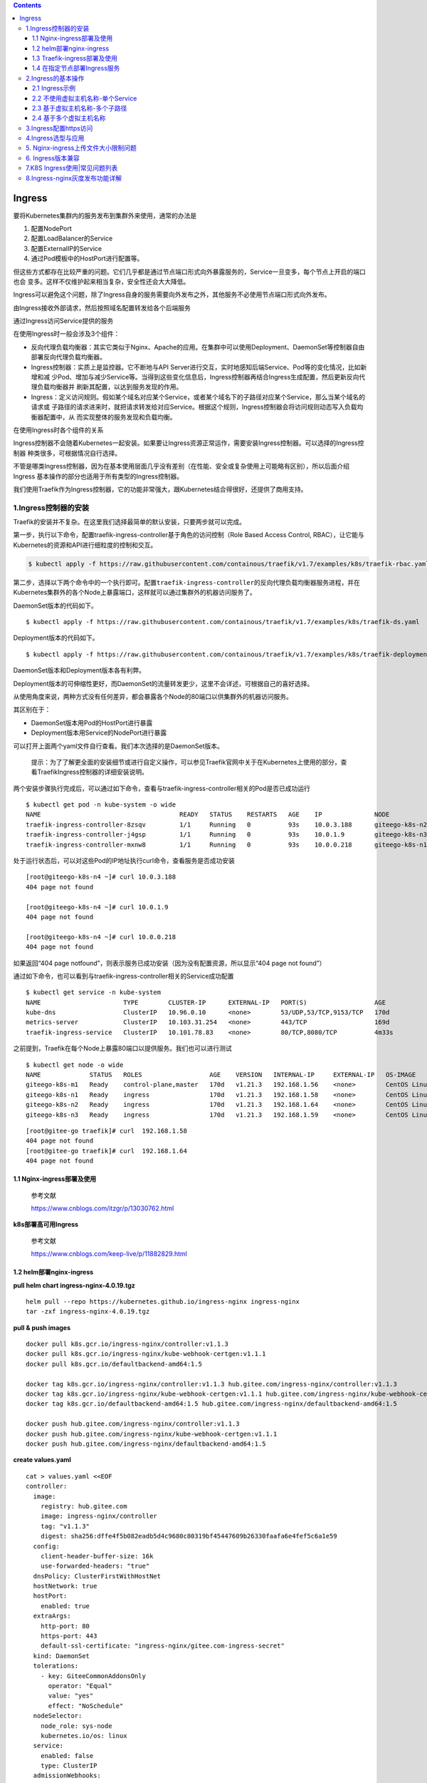 .. role:: raw-latex(raw)
   :format: latex
..

.. contents::
   :depth: 3
..

Ingress
=======

要将Kubernetes集群内的服务发布到集群外来使用，通常的办法是

1. 配置NodePort
2. 配置LoadBalancer的Service
3. 配置ExternalIP的Service
4. 通过Pod模板中的HostPort进行配置等。

但这些方式都存在比较严重的问题。它们几乎都是通过节点端口形式向外暴露服务的，Service一旦变多，每个节点上开启的端口也会
变多。这样不仅维护起来相当复杂，安全性还会大大降低。

Ingress可以避免这个问题，除了Ingress自身的服务需要向外发布之外，其他服务不必使用节点端口形式向外发布。

由Ingress接收外部请求，然后按照域名配置转发给各个后端服务

通过Ingress访问Service提供的服务

|image0|

在使用Ingress时一般会涉及3个组件：

-  反向代理负载均衡器：其实它类似于Nginx、Apache的应用。在集群中可以使用Deployment、DaemonSet等控制器自由部署反向代理负载均衡器。
-  Ingress控制器：实质上是监控器。它不断地与API
   Server进行交互，实时地感知后端Service、Pod等的变化情况，比如新增和减
   少Pod、增加与减少Service等。当得到这些变化信息后，Ingress控制器再结合Ingress生成配置，然后更新反向代理负载均衡器并
   刷新其配置，以达到服务发现的作用。
-  Ingress：定义访问规则。假如某个域名对应某个Service，或者某个域名下的子路径对应某个Service，那么当某个域名的请求或
   子路径的请求进来时，就把请求转发给对应Service。根据这个规则，Ingress控制器会将访问规则动态写入负载均衡器配置中，从
   而实现整体的服务发现和负载均衡。

在使用Ingress时各个组件的关系

|image1|

Ingress控制器不会随着Kubernetes一起安装。如果要让Ingress资源正常运作，需要安装Ingress控制器。可以选择的Ingress控制器
种类很多，可根据情况自行选择。

不管是哪类Ingress控制器，因为在基本使用层面几乎没有差别（在性能、安全或复杂使用上可能略有区别），所以后面介绍Ingress
基本操作的部分也适用于所有类型的Ingress控制器。

我们使用Traefik作为Ingress控制器，它的功能非常强大，跟Kubernetes结合得很好，还提供了商用支持。

1.Ingress控制器的安装
---------------------

Traefik的安装并不复杂。在这里我们选择最简单的默认安装，只要两步就可以完成。

第一步，执行以下命令，配置traefik-ingress-controller基于角色的访问控制（Role
Based Access Control, RBAC），让它能与
Kubernetes的资源和API进行细粒度的控制和交互。

.. code:: shell

   $ kubectl apply -f https://raw.githubusercontent.com/containous/traefik/v1.7/examples/k8s/traefik-rbac.yaml

第二步，选择以下两个命令中的一个执行即可。配置\ ``traefik-ingress-controller``\ 的反向代理负载均衡器服务进程，并在
Kubernetes集群外的各个Node上暴露端口，这样就可以通过集群外的机器访问服务了。

DaemonSet版本的代码如下。

::

   $ kubectl apply -f https://raw.githubusercontent.com/containous/traefik/v1.7/examples/k8s/traefik-ds.yaml

Deployment版本的代码如下。

::

   $ kubectl apply -f https://raw.githubusercontent.com/containous/traefik/v1.7/examples/k8s/traefik-deployment.yaml

DaemonSet版本和Deployment版本各有利弊。

Deployment版本的可伸缩性更好，而DaemonSet的流量转发更少，这里不会详述，可根据自己的喜好选择。

从使用角度来说，两种方式没有任何差异，都会暴露各个Node的80端口以供集群外的机器访问服务。

其区别在于：

-  DaemonSet版本用Pod的HostPort进行暴露
-  Deployment版本用Service的NodePort进行暴露

可以打开上面两个yaml文件自行查看。我们本次选择的是DaemonSet版本。

   提示：为了了解更全面的安装细节或进行自定义操作，可以参见Traefik官网中关于在Kubernetes上使用的部分，查看TraefikIngress控制器的详细安装说明。

两个安装步骤执行完成后，可以通过如下命令，查看与traefik-ingress-controller相关的Pod是否已成功运行

::

   $ kubectl get pod -n kube-system -o wide
   NAME                                     READY   STATUS    RESTARTS   AGE    IP              NODE             NOMINATED NODE   READINESS GATES
   traefik-ingress-controller-8zsqv         1/1     Running   0          93s    10.0.3.188      giteego-k8s-n2   <none>           <none>
   traefik-ingress-controller-j4gsp         1/1     Running   0          93s    10.0.1.9        giteego-k8s-n3   <none>           <none>
   traefik-ingress-controller-mxnw8         1/1     Running   0          93s    10.0.0.218      giteego-k8s-n1   <none>           <none>

处于运行状态后，可以对这些Pod的IP地址执行curl命令，查看服务是否成功安装

::

   [root@giteego-k8s-n4 ~]# curl 10.0.3.188
   404 page not found

   [root@giteego-k8s-n4 ~]# curl 10.0.1.9
   404 page not found

   [root@giteego-k8s-n4 ~]# curl 10.0.0.218
   404 page not found

如果返回“404 page
notfound”，则表示服务已成功安装（因为没有配置资源，所以显示“404 page not
found”）

通过如下命令，也可以看到与traefik-ingress-controller相关的Service成功配置

::

   $ kubectl get service -n kube-system
   NAME                      TYPE        CLUSTER-IP      EXTERNAL-IP   PORT(S)                  AGE
   kube-dns                  ClusterIP   10.96.0.10      <none>        53/UDP,53/TCP,9153/TCP   170d
   metrics-server            ClusterIP   10.103.31.254   <none>        443/TCP                  169d
   traefik-ingress-service   ClusterIP   10.101.78.83    <none>        80/TCP,8080/TCP          4m33s

之前提到，Traefik在每个Node上暴露80端口以提供服务。我们也可以进行测试

::

   $ kubectl get node -o wide
   NAME             STATUS   ROLES                  AGE    VERSION   INTERNAL-IP     EXTERNAL-IP   OS-IMAGE                KERNEL-VERSION                CONTAINER-RUNTIME
   giteego-k8s-m1   Ready    control-plane,master   170d   v1.21.3   192.168.1.56    <none>        CentOS Linux 7 (Core)   5.14.15-1.el7.elrepo.x86_64   containerd://1.4.11
   giteego-k8s-n1   Ready    ingress                170d   v1.21.3   192.168.1.58    <none>        CentOS Linux 7 (Core)   5.14.15-1.el7.elrepo.x86_64   containerd://1.4.11
   giteego-k8s-n2   Ready    ingress                170d   v1.21.3   192.168.1.64    <none>        CentOS Linux 7 (Core)   5.14.15-1.el7.elrepo.x86_64   containerd://1.4.11
   giteego-k8s-n3   Ready    ingress                170d   v1.21.3   192.168.1.59    <none>        CentOS Linux 7 (Core)   5.14.15-1.el7.elrepo.x86_64   cont

::


   [root@gitee-go traefik]# curl  192.168.1.58
   404 page not found
   [root@gitee-go traefik]# curl  192.168.1.64
   404 page not found

1.1 Nginx-ingress部署及使用
~~~~~~~~~~~~~~~~~~~~~~~~~~~

   参考文献

   https://www.cnblogs.com/itzgr/p/13030762.html

**k8s部署高可用Ingress**

   参考文献

   https://www.cnblogs.com/keep-live/p/11882829.html

1.2 helm部署nginx-ingress
~~~~~~~~~~~~~~~~~~~~~~~~~

**pull helm chart ingress-nginx-4.0.19.tgz**

::

   helm pull --repo https://kubernetes.github.io/ingress-nginx ingress-nginx
   tar -zxf ingress-nginx-4.0.19.tgz

**pull & push images**

::

   docker pull k8s.gcr.io/ingress-nginx/controller:v1.1.3
   docker pull k8s.gcr.io/ingress-nginx/kube-webhook-certgen:v1.1.1
   docker pull k8s.gcr.io/defaultbackend-amd64:1.5

   docker tag k8s.gcr.io/ingress-nginx/controller:v1.1.3 hub.gitee.com/ingress-nginx/controller:v1.1.3
   docker tag k8s.gcr.io/ingress-nginx/kube-webhook-certgen:v1.1.1 hub.gitee.com/ingress-nginx/kube-webhook-certgen:v1.1.1
   docker tag k8s.gcr.io/defaultbackend-amd64:1.5 hub.gitee.com/ingress-nginx/defaultbackend-amd64:1.5

   docker push hub.gitee.com/ingress-nginx/controller:v1.1.3
   docker push hub.gitee.com/ingress-nginx/kube-webhook-certgen:v1.1.1
   docker push hub.gitee.com/ingress-nginx/defaultbackend-amd64:1.5

**create values.yaml**

::

   cat > values.yaml <<EOF
   controller:
     image:
       registry: hub.gitee.com
       image: ingress-nginx/controller
       tag: "v1.1.3"
       digest: sha256:dffe4f5b082eadb5d4c9680c80319bf45447609b26330faafa6e4fef5c6a1e59
     config:
       client-header-buffer-size: 16k
       use-forwarded-headers: "true"
     dnsPolicy: ClusterFirstWithHostNet
     hostNetwork: true
     hostPort:
       enabled: true
     extraArgs:
       http-port: 80
       https-port: 443
       default-ssl-certificate: "ingress-nginx/gitee.com-ingress-secret"
     kind: DaemonSet
     tolerations:
       - key: GiteeCommonAddonsOnly
         operator: "Equal"
         value: "yes"
         effect: "NoSchedule"
     nodeSelector:
       node_role: sys-node
       kubernetes.io/os: linux
     service:
       enabled: false
       type: ClusterIP
     admissionWebhooks:
       patch:
         image:
           registry: hub.gitee.com
           image: ingress-nginx/kube-webhook-certgen
           tag: v1.1.1
           digest: sha256:78351fc9d9b5f835e0809921c029208faeb7fbb6dc2d3b0d1db0a6584195cfed
         nodeSelector:
           node_role: sys-node
           kubernetes.io/os: linux
         tolerations:
           - key: GiteeCommonAddonsOnly
             operator: "Equal"
             value: "yes"
             effect: "NoSchedule"

   defaultBackend:
     enabled: true
     image:
       registry: hub.gitee.com
       image: ingress-nginx/defaultbackend-amd64
       tag: "1.5"
     tolerations:
       - key: GiteeCommonAddonsOnly
         operator: "Equal"
         value: "yes"
         effect: "NoSchedule"
     nodeSelector:
       node_role: sys-node
       kubernetes.io/os: linux
   EOF

**install ingress-nginx**

::

   kubectl create ns ingress-nginx
   helm install -n ingress-nginx -f values.yaml ingress-nginx ./ingress-nginx

**create certs secret**

::

   cd certs
   kubectl create secret tls -n ingress-nginx gitee.com-ingress-secret --cert=gitee.com.crt --key=gitee.com.key --dry-run=client -o yaml > gitee.com-ssl-secret.yaml
   kubectl apply -f gitee.com-ssl-secret.yaml

**set default ingressClass**

::

   kubectl apply -f ingressClass.yaml

..

   参考文献

   https://www.yuque.com/ywbrother/ktdkzh/vyhuae

   https://github.com/kubernetes/ingress-nginx

1.3 Traefik-ingress部署及使用
~~~~~~~~~~~~~~~~~~~~~~~~~~~~~

   Traefik-ingress部署及使用

   https://www.cnblogs.com/itzgr/p/13030883.html

..

   Kubernetes 部署 Ingress 控制器 Traefik v2.4

   https://mp.weixin.qq.com/s/ULLR0emM1nCR2wWXZoIkdA

   k8s Traefik简介与部署

   https://www.cuiliangblog.cn/detail/article/29

1.4 在指定节点部署Ingress服务
~~~~~~~~~~~~~~~~~~~~~~~~~~~~~

   **提示**
   生产应用场景中，我们通常会以DaemonSet结合NodeAffinity、PodAntiAffinity使用，甚至是利用Taints/Tolerations调度机制将
   Ingress控制器以单实例的方式运行在专用的节点之上，并让Ingress控制器共享相关节点的名称空间，或者在Service上使用externalIP等来解决引入外部流量的问题。

我们部署2个ingress节点，做ha高可用，对外发布服务。

1. 设置污点和标签
^^^^^^^^^^^^^^^^^

设置污点

.. code:: shell

   $ kubectl taint node gitee-k8s-n1 GiteeCommonAddonsOnly=yes:NoSchedule
   $ kubectl taint node gitee-k8s-n2 GiteeCommonAddonsOnly=yes:NoSchedule

打标签

.. code:: shell

   ## 打上2个标签。
   # 带有ingress标识符的标签
   $ kubectl label nodes gitee-k8s-n1 node-role.kubernetes.io/ingress="true"
   $ kubectl label nodes gitee-k8s-n2 node-role.kubernetes.io/ingress="true"
   # nginx-ingress标签
   $ kubectl label nodes gitee-k8s-n1 node_role="sys-node"
   $ kubectl label nodes gitee-k8s-n2 node_role="sys-node"

查看节点是否设置 Label 成功

.. code:: shell

   $ kubectl get nodes --show-labels

如果想删除标签，可以使用

.. code:: shell

   # 删除nginx-ingress标签
   $ kubectl label nodes gitee-k8s-n1 node-role-
   # 删除带有ingress标识符的标签
   $ kubectl label nodes gitee-k8s-n1 node-role.kubernetes.io/ingress-

更新deployment，增加nodeSelector配置

.. code:: shell

   # $ kubectl -n kube-system patch deployment nginx-ingress-controller -p '{"spec": {"template": {"spec": {"nodeSelector": {"node-role.kubernetes.io/ingress": "true"}}}}}'

   $ kubectl -n kube-system patch deployment nginx-ingress-controller -p '{"spec": {"template": {"spec": {"nodeSelector": {"node_role": "sys-node"}}}}}'

2. 安装keepalived
^^^^^^^^^^^^^^^^^

通过keepalived来配置ingress的高可用。

**Keepalived安装**

Keepalived 在 CentOS7系统下使用 yum 安装即可。在 CentOS 7 系统下，LVS
已被集成到内核中，无须单独安装。

.. code:: shell

   $ yum -y install keepalived
   $ systemctl restart keepalived
   $ systemctl status keepalived
   $ systemctl enable keepalived

**Keepalived配置**

.. code:: shell

   # 备份默认配置
   $ cp -rf /etc/keepalived/keepalived.conf{,_bak}

主机

::

   cat >/etc/keepalived/keepalived.conf <<EOF

   ! Configuration File for keepalived

   global_defs {
      notification_email {
        acassen@firewall.loc
        failover@firewall.loc
        sysadmin@firewall.loc
      }
      notification_email_from Alexandre.Cassen@firewall.loc
      smtp_server 192.168.200.1
      smtp_connect_timeout 30
      router_id LVS_DEVEL
      vrrp_skip_check_adv_addr
      #vrrp_strict
      vrrp_garp_interval 0
      vrrp_gna_interval 0
   }

   vrrp_instance VI_1 {
       state BACKUP
       nopreempt
       interface eth0
       virtual_router_id 52
       priority 100
       advert_int 1
       authentication {
           auth_type PASS
           auth_pass 1111
       }
       virtual_ipaddress {
           192.168.1.107
       }
   }
   EOF

备机

::

   cat >/etc/keepalived/keepalived.conf <<EOF

   ! Configuration File for keepalived

   global_defs {
      notification_email {
        acassen@firewall.loc
        failover@firewall.loc
        sysadmin@firewall.loc
      }
      notification_email_from Alexandre.Cassen@firewall.loc
      smtp_server 192.168.200.1
      smtp_connect_timeout 30
      router_id LVS_DEVEL
      vrrp_skip_check_adv_addr
      #vrrp_strict
      vrrp_garp_interval 0
      vrrp_gna_interval 0
   }

   vrrp_instance VI_1 {
       state BACKUP
       interface eth0
       virtual_router_id 52
       priority 90
       advert_int 1
       authentication {
           auth_type PASS
           auth_pass 1111
       }
       virtual_ipaddress {
           192.168.1.107
       }
   }
   EOF

.. code:: shell

   $ systemctl restart keepalived
   $ systemctl status keepalived

3. 安装haproxy
^^^^^^^^^^^^^^

通过haproxy进行负载均衡后端服务。

.. code:: shell

   $ yum -y install haproxy
   $ cp -rf /etc/haproxy/haproxy.cfg{,_bak}

主备机haproxy的配置

.. code:: shell

   cat > /etc/haproxy/haproxy.cfg <<EOF
   global
       log         127.0.0.1 local2
       chroot      /var/lib/haproxy
       pidfile     /var/run/haproxy.pid
       maxconn     8000
       user        haproxy
       group       haproxy
       daemon
       stats socket /var/lib/haproxy/stats

   defaults
       mode                    tcp
       log                     global
       option                  httplog
       option                  dontlognull
       retries                 3
       timeout http-request    10s
       timeout queue           1m
       timeout connect         10s
       timeout client          1m
       timeout server          1m
       timeout http-keep-alive 10s
       timeout check           10s
       maxconn                 600


   frontend  pro_nodeport30900
       bind *:9000
       mode tcp
       default_backend             pro_nodeport30900

   frontend  jen_nodeport32001
       bind *:9600
       mode tcp
       default_backend             jen_nodeport32001

   frontend  mysql5730006
       bind *:3308
       mode tcp
       default_backend             mysql5730006

   frontend  redis30379
       bind *:6379
       mode tcp
       default_backend             redis30379

   frontend  gitalyha30099
       bind *:9999
       mode tcp
       default_backend             gitalyha30099



   backend pro_nodeport30900
       balance     roundrobin
       server      master1 192.168.1.32:30900 check maxconn 2000
       server      master2 192.168.1.39:30900 check maxconn 2000


   backend jen_nodeport32001
       balance     roundrobin
       server      master1 192.168.1.32:32001 check maxconn 2000
       server      master2 192.168.1.39:32001 check maxconn 2000


   backend mysql5730006
       balance     leastconn
       server      master1 192.168.1.32:30006 check maxconn 2000
       server      master2 192.168.1.39:30006 check maxconn 2000

   backend redis30379
       balance     roundrobin
       server      master1 192.168.1.32:30379 check maxconn 2000
       server      master2 192.168.1.39:30379 check maxconn 2000

   backend gitalyha30099
       balance     roundrobin
       server      master1 192.168.1.32:30099 check maxconn 2000
       server      master2 192.168.1.39:30099 check maxconn 2000
   EOF

.. code:: shell

   $ systemctl restart haproxy
   $ systemctl enable haproxy

最后再使用helm部署nginx-ingress，参考上面的部署方法。

   参考文献

   `在指定节点部署Ingress服务 <https://sre.ink/deploy-ingress-on-single-node/>`__

   `kubernetes 集群部署
   Traefik-ingress <https://www.gl.sh.cn/2021/09/08/kubernetes_ji_qun_bu_shu_traefik-ingress.html>`__

   https://www.gl.sh.cn/2021/09/08/kubernetes_ji_qun_bu_shu_traefik-ingress.html#4label

2.Ingress的基本操作
-------------------

2.1 Ingress示例
~~~~~~~~~~~~~~~

两个服务—一个是httpd服务，另一个是Nginx服务

（1）创建与这两个服务相关的Deployment控制器。 ① 使用命令创建yml文件。

``exampledeploymentforingress.yml``

② 在文件中填入如下内容并保存。

.. code:: yaml

   apiVersion: apps/v1
   kind: Deployment
   metadata:
     name: exampledeploymentnginx
   spec:
     replicas: 1
     selector:
       matchLabels:
         example: deploymentfornginx
     template:
       metadata:
         labels:
           example: deploymentfornginx
       spec:
         containers:
         - name: nginx
           image: nginx:1.7.9
           ports:
           - containerPort: 80
   ---
   apiVersion: apps/v1
   kind: Deployment
   metadata:
     name: exampledeploymenthttpd
   spec:
     replicas: 1
     selector:
       matchLabels:
         example: deploymentforhttpd
     template:
       metadata:
         labels:
           example: deploymentforhttpd
       spec:
         containers:
         - name: httpd
           image: httpd:2.2
           ports:
           - containerPort: 80

③ 运行以下命令，通过模板创建Deployment控制器。

.. code:: shell

   $ kubectl apply -f exampledeploymentforingress.yml

④ 通过\ ``$ kubectl get pod-o wide``\ 命令查看Pod是否已成功

.. code:: shell

   $ kubectl get pod -o wide
   NAME                                      READY   STATUS    RESTARTS   AGE    IP            NODE            NOMINATED NODE   READINESS GATES
   exampledeploymenthttpd-75c6d89b44-rs66c   1/1     Running   0          107s   10.0.23.198   gitee-k8s-w28   <none>           <none>
   exampledeploymentnginx-656c6d8f4c-7mnnf   1/1     Running   0          107s   10.0.23.12    gitee-k8s-w28   <none>           <none>

（2）创建与这两个服务相关的Service。

① 使用命令创建yml文件。

``exampleserviceforingress.yml``

.. code:: yaml

   kind: Service
   apiVersion: v1
   metadata:
     name: exampleservicenginx
   spec:
     selector:
       example: deploymentfornginx
     ports:
     - protocol: TCP
       port: 8081
       targetPort: 80
   ---
   kind: Service
   apiVersion: v1
   metadata:
     name: exampleservicehttpd
   spec:
     selector:
       example: deploymentforhttpd
     ports:
     - protocol: TCP
       port: 8081
       targetPort: 80

③ 运行以下命令，通过模板创建Service。

.. code:: shell

   $ kubectl apply -f exampleserviceforingress.yml

④ 通过\ ``$ kubeclt get service``\ 命令，查看Service是否已成功配置

.. code:: shell

   $ kubectl get service
   NAME                  TYPE        CLUSTER-IP      EXTERNAL-IP   PORT(S)    AGE
   exampleservicehttpd   ClusterIP   10.105.151.198   <none>        8081/TCP   61s
   exampleservicenginx   ClusterIP   10.100.179.196     <none>        8081/TCP   61s

exampleservicehttpd的IP地址为10.105.151.198，
exampleservicenginx的IP地址为10.100.179.196。

（3）进行简单验证，看看服务是否已成功创建。

::

   $ curl 10.105.151.198:8081
   <html><body><h1>It works!</h1></body></html>

   $ curl 10.100.179.196:8081
   <!DOCTYPE html>
   <html>
   <head>
   <title>Welcome to nginx!</title>

2.2 不使用虚拟主机名称-单个Service
~~~~~~~~~~~~~~~~~~~~~~~~~~~~~~~~~~

Kubernetes中其实可以通过很多方式来暴露单个Service，不过也可以用Ingress来实现这个功能。要指定一个没有配置规则的
Ingress，只设置backend属性即可。

   注意：显而易见，不推荐这种方式，这里只是为了说明这种方式存在而已。

首先，定义模板文件，创建一个名为\ ``examplesingleingress.yml``\ 的模板文件。命令如下。

.. code:: yaml

   apiVersion: extensions/v1beta1
   kind: Ingress
   metadata:
     name: examplesingleingress
     annotations:
       Kubernetes.io/ingress.class: traefik
   spec:
     backend:
       serviceName: exampleservicehttpd
       servicePort: 8081

该模板的含义如下。

-  apiVersion表示使用的API版本，Ingress目前只存在于beta1版本中。
-  kind表示要创建的资源对象，这里使用关键字Ingress。
-  metadata表示该资源对象的元数据，一个资源对象可拥有多个元数据。metadata下面的annotations表示资源对象的注解。对
   于Ingress，如果配置了多个Ingress控制器，则需要指定此注解，确定使用哪个Ingress控制器。在本书中安装的是Traefik，
   所以需要按此填写。如果只安装了一个Ingress控制器，则可以不用指定此注解，Ingress会自动匹配唯一的控制器。
-  spec表示该资源对象的具体设置。spec下面的backend表示Ingress对应的后端服务。其中serviceName代表Service资源的
   名称，这里取之前设置的名称exampleservicehttpd；
-  servicePort代表Service资源的端口，这里取之前在exampleservicehttpd中设置的8081。

通过模板创建Ingress

.. code:: shell

   $ kubectl apply -f examplesingleingress.yml

Ingress创建成功后，可以通过以下命令查看Ingress。

.. code:: shell

   $ kubectl get ingress
   NAME                   CLASS    HOSTS   ADDRESS   PORTS   AGE
   examplesingleingress   <none>   *                 80      28s

通过以下命令可以查看指定Ingress的详细信息。

.. code:: shell

   $  kubectl describe ingress examplesingleingress
   Name:             examplesingleingress
   Namespace:        default
   Address:
   Default backend:  exampleservicehttpd:8081 (10.0.6.41:80)
   Rules:
     Host        Path  Backends
     ----        ----  --------
     *           *     exampleservicehttpd:8081 (10.0.6.41:80)
   Annotations:  Kubernetes.io/ingress.class: traefik
   Events:       <none>

可以看到这个Ingress
对应的后端为exampleservicehttpd:8081，后面的括号中是Pod的IP地址，即10.0.6.41:80。

Host和Path都为*，这表示没有指定任何规则，直接访问Ingress服务的根地址即可访问Service。

之前提到Traefik在每个Node上暴露端口80以提供服务，我们可以进行测试。

.. code:: shell

   $ curl 192.168.1.58
   <html><body><h1>It works!</h1></body></html>

   $ curl 192.168.1.64
   <html><body><h1>It works!</h1></body></html>

2.3 基于虚拟主机名称-多个子路径
~~~~~~~~~~~~~~~~~~~~~~~~~~~~~~~

上面的示例并未展示出Ingress的强大之处，这里会展示Ingress的另一个用法，以便看到使用Ingress的优势所在。

假设现在要实现这样的场景：

在同一个域名下配置两个子路径，其中一个子路径访问httpd的Service，

另一个子路径访问Nginx的Service。

如图6-50所示，首先，通过虚拟网址

``web.testk8s.com/httpdservice``\ 和\ ``web.testk8s.com/nginxservice``\ 访问不同的服务。

同一个域名下配置两个子路径

|image2|

创建\ ``examplefanoutingress.yml``\ 模板文件

.. code:: yaml

   apiVersion: networking.k8s.io/v1
   kind: Ingress
   metadata:
     name: examplefanoutingress
     annotations:
       Kubernetes.io/ingress.class: traefik
       traefik.frontend.rule.type: PathPrefixStrip
   spec:
     rules:
       - host: web.testk8s.com
         http:
           paths:
             - path: /httpdservice
               backend:
                 service:
                   name: exampleservicehttpd
                   port:
                    number: 8081
             - path: /nginxservice
               backend:
                 service:
                   name: exampleservicenginx
                   port:
                     number: 8081

该模板的含义如下，这里会详细说明一些重要的属性。

-  apiVersion表示使用的API版本，Ingress目前只存在于beta1版本中。
-  kind表示要创建的资源对象，这里使用关键字Ingress。
-  metadata表示该资源对象的元数据，一个资源对象可拥有多个元数据。metadata下面的annotations表示资源对象的注解。其
   中Kubernetes.io/ingress.class表示要使用哪个Ingress控制器；\ **traefik.frontend.rule.type表示Traefik的特定属性，如果支持在一个域名下划分子路径，这里必须填写PathPrefixStrip。**
-  spec表示该资源对象的具体设置。spec下面的rules表示Ingress的路由规则。\ *host表示自定义一个虚拟主机名称*\ ，
   以此为基础访问各个Service；http表示http协议下的各种设置，在下面设置了多个paths属性，即代表各个子路径的设置。第
   一个path为/httpdservice，它对应的后端服务是exampleservicehttpd；第二个path为/nginxservice，它对应的后端服务是exampleservicenginx。

运行以下命令，通过模板创建Ingress。

.. code:: shell

   $ kubectl apply -f examplefanoutingress.yml

Ingress创建成功后，可以通过以下命令查看Ingress。

.. code:: shell

   $ kubectl get ingress
   NAME                   CLASS    HOSTS             ADDRESS   PORTS   AGE
   examplefanoutingress   <none>   web.testk8s.com             80      113s
   examplesingleingress   <none>   *                           80      3s

从这里也可以看到本例中配置的Ingress与上一个示例中配置的Ingress的区别，它拥有HOSTS属性（值为web.testk8s.com）。

通过以下命令，可以查看指定Ingress的详细信息。

::

   $ kubectl describe ingress examplefanoutingress
   Name:             examplefanoutingress
   Namespace:        default
   Address:
   Default backend:  default-http-backend:80 (<error: endpoints "default-http-backend" not found>)
   Rules:
     Host             Path  Backends
     ----             ----  --------
     web.testk8s.com
                      /httpdservice   exampleservicehttpd:8081 (10.0.6.165:80)
                      /nginxservice   exampleservicenginx:8081 (10.0.6.98:80)
   Annotations:       Kubernetes.io/ingress.class: traefik
                      traefik.frontend.rule.type: PathPrefixStrip
   Events:            <none>

可以看到这个Ingress除了Host为web.testk8s.com之外，还对应了两个path（即访问的子路径），各个子路径对应的Service后面的小括号中也标明了Service对应的Pod。

在集群外的机器访问这些服务之前，需要给这些集群外的机器配置HOST，以便能通过虚拟主机名称解析出对应的IP地址。

现在编辑HOST文件（对于Linux系统，其路径为/etc/hosts；

对于Windows系统，其路径为C::raw-latex:`\Windows`:raw-latex:`\System`32:raw-latex:`\drivers`:raw-latex:`\etc`:raw-latex:`\hosts`），需要在HOST文件中添加如下内容。

若在浏览器上访问虚拟网址http://web.testk8s.com/httpdservice，就会定位到exampleservicehttpd提供的服务

若在浏览器上访问虚拟网址http://web.testk8s.com/nginxservice，就会定位到exampleservicenginx提供的服务

::

   192.168.1.58    web.testk8s.com
   192.168.1.64    web.testk8s.com

|image3|

2.4 基于多个虚拟主机名称
~~~~~~~~~~~~~~~~~~~~~~~~

首先定义模板文件\ ``examplehostingingress.yml``

.. code:: yaml

   apiVersion: networking.k8s.io/v1
   kind: Ingress
   metadata:
     name: examplefanoutingress
     annotations:
       Kubernetes.io/ingress.class: traefik
       traefik.frontend.rule.type: PathPrefixStrip
   spec:
     rules:
       - host: web.testk8shttpd.com
         http:
           paths:
             - path: /
               pathType: Prefix
               backend:
                 service:
                   name: exampleservicehttpd
                   port:
                    number: 8081
       - host: web.testk8snginx.com
         http:
           paths:
             - path: /
               pathType: Prefix
               backend:
                 service:
                   name: exampleservicenginx
                   port:
                    number: 8081

这个Ingress和之前定义的区别在于，这里定义了两个规则：

其中一个host设置为web.testk8shttpd.com（虚拟网址），其后端服务为exampleservicehttpd；

另一个host设置为web.testk8snginx.com（虚拟网址），其后端服务为exampleservicenginx。

运行以下命令，通过模板创建Ingress。

.. code:: shell

   $ kubectl apply -f examplehostingingress.yml

Ingress创建成功后，可以通过以下命令查询Ingress。

.. code:: shell

   $ kubectl get ingress
   NAME                   CLASS    HOSTS                                       ADDRESS   PORTS   AGE
   examplefanoutingress   <none>   web.testk8shttpd.com,web.testk8snginx.com             80      1s
   examplesingleingress   <none>   *                                                     80      25m

查询结果如图6-56所示。从这里也可以看到和之前配置的Ingress的区别，它拥有两个HOSTS属性，分别为web.testk8shttpd.com
和web.testk8snginx.com。

通过以下命令，可以查看指定Ingress的详细信息。

.. code:: shell

   $ kubectl describe ingress examplefanoutingress
   Name:             examplefanoutingress
   Namespace:        default
   Address:
   Default backend:  default-http-backend:80 (<error: endpoints "default-http-backend" not found>)
   Rules:
     Host                  Path  Backends
     ----                  ----  --------
     web.testk8shttpd.com
                           /   exampleservicehttpd:8081 (10.0.6.165:80)
     web.testk8snginx.com
                           /   exampleservicenginx:8081 (10.0.6.98:80)
   Annotations:            Kubernetes.io/ingress.class: traefik
                           traefik.frontend.rule.type: PathPrefixStrip
   Events:                 <none>

可以看到这个Ingress拥有两个Host，分别对应的不同的Service。

在集群外的机器访问这些服务之前，需要给这些集群外的机器配置HOST，以便能通过虚拟主机名称解析出对应的IP地址。

为了编辑HOST文件（对于Linux系统，其路径为/etc/hosts；

对于Windows系统，其路径为C::raw-latex:`\Windows`:raw-latex:`\System`32:raw-latex:`\drivers`:raw-latex:`\etc`:raw-latex:`\hosts`），需要在HOST文件中添加如下关于虚拟网址的内容。

::

   192.168.1.58 web.testk8shttpd.com
   192.168.1.58 web.testk8snginx.com
   192.168.1.64 web.testk8shttpd.com
   192.168.1.64 web.testk8snginx.com

若在浏览器上访问虚拟网址http://web.testk8shttpd.com，就会定位到exampleservicehttpd提供的服务

若在浏览器上访问虚拟网址http://web.testk8snginx.com，就会定位到exampleservicenginx提供的服务

|image4|

关于更复杂的场景（如配置多个虚拟主机、每个主机配置多个子路径等方式），读者可以自行尝试，这里不再详述。

3.Ingress配置https访问
----------------------

   参考文献

   https://www.gl.sh.cn/2021/12/26/ingress-nginx_pei_zhi_https.html

   https://sre.ink/ingress-use-https/

假设要同时在HTTP和HTTPS协议上发布dev名称空间下的service/demoapp服务，我们可以使用类似如下的资源清单（demoapp-
ingress.yaml）进行。一旦为某个虚拟主机启用TLS，ingress-nginx控制器默认会将以HTTP明文协议发往该主机的所有请求重定向至对应
的HTTPS主机，若希望同时保留二者，需要将注解nginx.ingress.kubernetes.io/ssl-redirect的值设置为false来禁用
这种重定向功能。

``demoapp-ingress.yaml``

**修改https模式为http模式**

.. code:: yaml

   apiVersion: networking.k8s.io/v1
   kind: Ingress
   metadata:
     name: ci-gitee-ent-ingress
     namespace: nginx
     annotations:
       kubernetes.io/ingress.class: "nginx"
       nginx.ingress.kubernetes.io/proxy-read-timeout: "3600"
       nginx.ingress.kubernetes.io/proxy-connect-timeout: "3600"
       nginx.ingress.kubernetes.io/proxy-body-size: "512m"
       nginx.ingress.kubernetes.io/ssl-redirect: "false"
       nginx.ingress.kubernetes.io/rewrite-target: /
   spec:
     rules:
     - host: 3088.git-ent.com
       http:
         paths:
         - path: /
           pathType: Prefix
           backend:
             service:
               name: my-nginx
               port:
                 number: 80

**https模式**

.. code:: yaml

   apiVersion: networking.k8s.io/v1
   kind: Ingress
   metadata:
     name: ci-gitee-ent-ingress
     namespace: nginx
     annotations:
       kubernetes.io/ingress.class: "nginx"
       nginx.ingress.kubernetes.io/proxy-read-timeout: "3600"
       nginx.ingress.kubernetes.io/proxy-connect-timeout: "3600"
       nginx.ingress.kubernetes.io/proxy-body-size: "512m"
   spec:
     tls:
     - hosts:
       - 3136-com.runjs.cn
     rules:
     - host: 3136-com.runjs.cn
       http:
         paths:
         - path: /
           pathType: Prefix
           backend:
             service:
               name: my-nginx
               port:
                 number: 80

4.Ingress选型与应用
-------------------

   参考文献

   https://www.cnblogs.com/leozhanggg/p/13189173.html

5. Nginx-ingress上传文件大小限制问题
------------------------------------

   参考文献

   https://blog.51cto.com/u_14842009/5145960

   https://www.jianshu.com/p/21c45f580630

   https://blog.csdn.net/weixin_41831919/article/details/118831423

nginx报错：414 Request-URI Too Large

   参考文献：https://blog.51cto.com/u_14843781/4801018

6. Ingress版本兼容
------------------

由于 Kubernetes 的版本迭代非常快，所以我们在开发 Chart
包的时候有必要考虑到对不同版本的 Kubernetes 进行兼容，最明显的就是
Ingress 的资源版本。Kubernetes 在 1.19 版本为 Ingress 资源引入了一个新的
API：\ ``networking.k8s.io/v1``\ ，这与之前的
``networking.k8s.io/v1beta1`` beta 版本使用方式基本一致，但是和前面的
``extensions/v1beta1``
这个版本在使用上有很大的不同，资源对象的属性上有一定的区别，所以要兼容不同的版本，我们就需要对模板中的
Ingress 对象做兼容处理。

新版本的资源对象格式如下所示：

.. code:: yaml

   apiVersion: networking.k8s.io/v1
   kind: Ingress
   metadata:
     name: minimal-ingress
     annotations:
       nginx.ingress.kubernetes.io/rewrite-target: /
   spec:
     ingressClassName: nginx
     rules:
     - http:
         paths:
         - path: /testpath
           pathType: Prefix
           backend:
             service:
               name: test
               port:
                 number: 80

而旧版本的资源对象格式如下：

.. code:: yaml

   apiVersion: extensions/v1beta1
   kind: Ingress
   metadata:
     name: minimal-ingress
     annotations:
       kubernetes.io/ingress.class: nginx
       nginx.ingress.kubernetes.io/rewrite-target: /
   spec:
     rules:
     - http:
         paths:
         - path: /testpath
           backend:
             serviceName: test
             servicePort: 80

7.K8S Ingress使用|常见问题列表
------------------------------

https://www.cnblogs.com/sanduzxcvbnm/p/16173542.html

8.Ingress-nginx灰度发布功能详解
-------------------------------

https://www.cnblogs.com/sanduzxcvbnm/p/16173447.html

.. |image0| image:: ../../_static/image-20220416165238675.png
.. |image1| image:: ../../_static/image-20220416170546781.png
.. |image2| image:: ../../_static/image-20220416200209622.png
.. |image3| image:: ../../_static/image-20220416203139629.png
.. |image4| image:: ../../_static/image-20220416204925382.png
